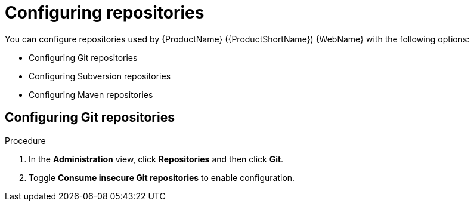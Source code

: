 // Module included in the following assemblies:
//
// * docs/getting-started-guide/master.adoc

:_content-type: CONCEPT
[id="mta-web-config-git-rep_{context}"]
= Configuring repositories

You can configure repositories used by {ProductName} ({ProductShortName}) {WebName} with the following options:

* Configuring Git repositories
* Configuring Subversion repositories
* Configuring Maven repositories

== Configuring Git repositories

.Procedure

. In the *Administration* view, click *Repositories* and then click *Git*.
. Toggle *Consume insecure Git repositories* to enable configuration.
